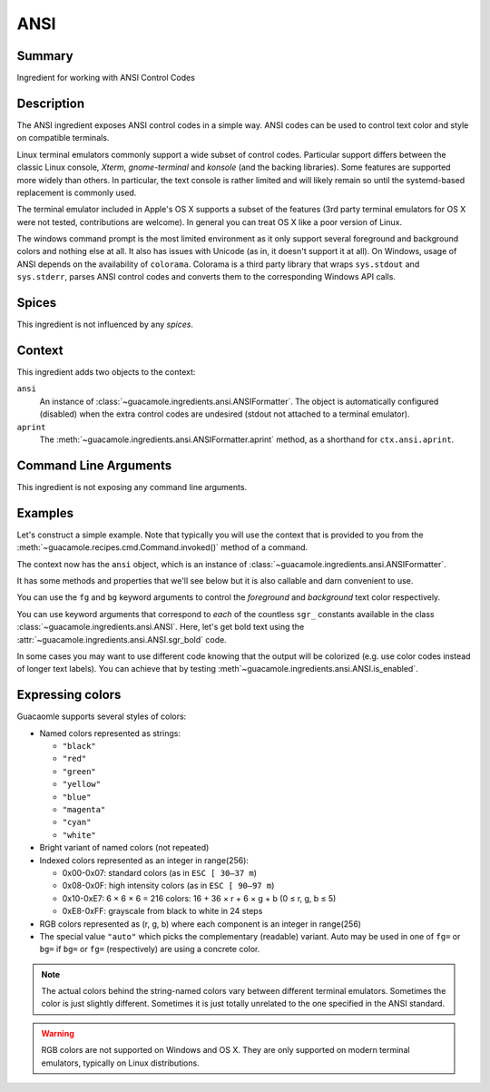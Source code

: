 ====
ANSI
====

Summary
=======

Ingredient for working with ANSI Control Codes

Description
===========

The ANSI ingredient exposes ANSI control codes in a simple way. ANSI codes can
be used to control text color and style on compatible terminals.

Linux terminal emulators commonly support a wide subset of control codes.
Particular support differs between the classic Linux console, *Xterm*,
*gnome-terminal* and *konsole* (and the backing libraries). Some features are
supported more widely than others. In particular, the text console is rather
limited and will likely remain so until the systemd-based replacement is
commonly used.

The terminal emulator included in Apple's OS X supports a subset of the
features (3rd party terminal emulators for OS X were not tested, contributions
are welcome). In general you can treat OS X like a poor version of Linux.

The windows command prompt is the most limited environment as it only support
several foreground and background colors and nothing else at all. It also has
issues with Unicode (as in, it doesn't support it at all). On Windows, usage of
ANSI depends on the availability of ``colorama``. Colorama is a third party
library that wraps ``sys.stdout`` and ``sys.stderr``, parses ANSI control codes
and converts them to the corresponding Windows API calls.

Spices
======

This ingredient is not influenced by any *spices*.

Context
=======

This ingredient adds two objects to the context:

``ansi``
    An instance of :class:`~guacamole.ingredients.ansi.ANSIFormatter`. The
    object is automatically configured (disabled) when the extra control codes
    are undesired (stdout not attached to a terminal emulator).
``aprint``
    The :meth:`~guacamole.ingredients.ansi.ANSIFormatter.aprint` method, as a
    shorthand for ``ctx.ansi.aprint``.

Command Line Arguments
======================

This ingredient is not exposing any command line arguments.

Examples
========

Let's construct a simple example. Note that typically you will use the context
that is provided to you from the
:meth:`~guacamole.recipes.cmd.Command.invoked()` method of a command.

.. doctest::

    >>> from guacamole.core import Context
    >>> from guacamole.ingredients import ansi
    >>> ctx = Context()
    >>> ansi.ANSIIngredient(enable=True).added(ctx)

The context now has the ``ansi`` object, which is an instance of
:class:`~guacamole.ingredients.ansi.ANSIFormatter`.

It has some methods and properties that we'll see below but it is also
callable and darn convenient to use.

You can use the ``fg`` and ``bg`` keyword arguments to control the
*foreground* and *background* text color respectively.

.. doctest::

    >>> str(ctx.ansi('red on blue', fg='red', bg='blue'))
    '\x1b[31;44mred on blue\x1b[0m'

You can use keyword arguments that correspond to *each* of the countless
``sgr_`` constants available in the class
:class:`~guacamole.ingredients.ansi.ANSI`. Here, let's get bold text
using the :attr:`~guacamole.ingredients.ansi.ANSI.sgr_bold` code.

.. doctest::

    >>> str(ctx.ansi('bold text', bold=1))
    '\x1b[1mbold text\x1b[0m'

In some cases you may want to use different code knowing that the output will
be colorized (e.g. use color codes instead of longer text labels).  You can
achieve that by testing :meth`~guacamole.ingredients.ansi.ANSI.is_enabled`.

.. doctest::

    >>> # Let's disable the ANSI support for this test
    >>> ansi.ANSIIngredient(enable=False).added(ctx)
    >>> if ctx.ansi.is_enabled:
    ...     ctx.aprint('!!!', fg='red')
    ... else:
    ...     ctx.aprint('ALARM')
    ALARM

Expressing colors
=================

Guacaomle supports several styles of colors:

- Named colors represented as strings:

  * ``"black"``
  * ``"red"``
  * ``"green"``
  * ``"yellow"``
  * ``"blue"``
  * ``"magenta"``
  * ``"cyan"``
  * ``"white"``

- Bright variant of named colors (not repeated)
- Indexed colors represented as an integer in range(256):

  * 0x00-0x07: standard colors (as in ``ESC [ 30–37 m``)
  * 0x08-0x0F: high intensity colors (as in ``ESC [ 90–97 m``)
  * 0x10-0xE7: 6 × 6 × 6 = 216 colors:
    16 + 36 × r + 6 × g + b (0 ≤ r, g, b ≤ 5)
  * 0xE8-0xFF: grayscale from black to white in 24 steps
- RGB colors represented as (r, g, b) where each component is an integer in
  range(256)
- The special value ``"auto"`` which picks the complementary (readable)
  variant. Auto may be used in one of ``fg=`` or ``bg=`` if ``bg=`` or ``fg=``
  (respectively) are using a concrete color.

.. note::
    The actual colors behind the string-named colors vary between different
    terminal emulators. Sometimes the color is just slightly different.
    Sometimes it is just totally unrelated to the one specified in the ANSI
    standard.

.. warning::
    RGB colors are not supported on Windows and OS X. They are only supported
    on modern terminal emulators, typically on Linux distributions.
